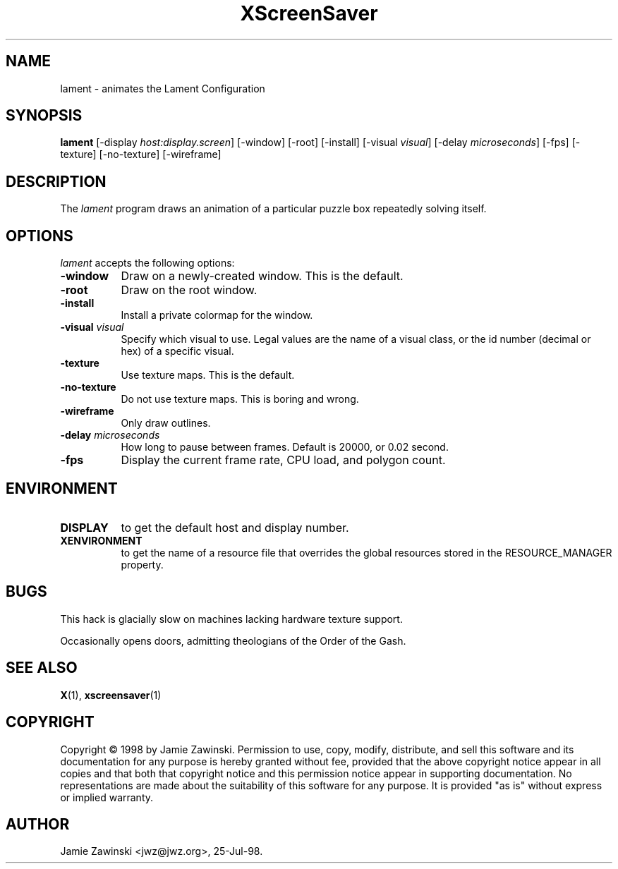 .TH XScreenSaver 1 "25-Jul-98" "X Version 11"
.SH NAME
lament \- animates the Lament Configuration
.SH SYNOPSIS
.B lament
[\-display \fIhost:display.screen\fP] [\-window] [\-root] [\-install]
[\-visual \fIvisual\fP] [\-delay \fImicroseconds\fP] [\-fps]
[\-texture] [\-no\-texture] [\-wireframe]
.SH DESCRIPTION
The \fIlament\fP program draws an animation of a particular puzzle box
repeatedly solving itself.
.SH OPTIONS
.I lament
accepts the following options:
.TP 8
.B \-window
Draw on a newly-created window.  This is the default.
.TP 8
.B \-root
Draw on the root window.
.TP 8
.B \-install
Install a private colormap for the window.
.TP 8
.B \-visual \fIvisual\fP\fP
Specify which visual to use.  Legal values are the name of a visual class,
or the id number (decimal or hex) of a specific visual.
.TP 8
.B \-texture
Use texture maps.  This is the default.
.TP 8
.B \-no\-texture
Do not use texture maps.  This is boring and wrong.
.TP 8
.B \-wireframe
Only draw outlines.
.TP 8
.B \-delay \fImicroseconds\fP
How long to pause between frames.  Default is 20000, or 0.02 second.
.TP 8
.B \-fps
Display the current frame rate, CPU load, and polygon count.
.SH ENVIRONMENT
.PP
.TP 8
.B DISPLAY
to get the default host and display number.
.TP 8
.B XENVIRONMENT
to get the name of a resource file that overrides the global resources
stored in the RESOURCE_MANAGER property.
.SH BUGS
This hack is glacially slow on machines lacking hardware texture support.

Occasionally opens doors, admitting theologians of the Order of the Gash.
.SH SEE ALSO
.BR X (1),
.BR xscreensaver (1)
.SH COPYRIGHT
Copyright \(co 1998 by Jamie Zawinski.  Permission to use, copy, modify, 
distribute, and sell this software and its documentation for any purpose is 
hereby granted without fee, provided that the above copyright notice appear 
in all copies and that both that copyright notice and this permission notice
appear in supporting documentation.  No representations are made about the 
suitability of this software for any purpose.  It is provided "as is" without
express or implied warranty.
.SH AUTHOR
Jamie Zawinski <jwz@jwz.org>, 25-Jul-98.
